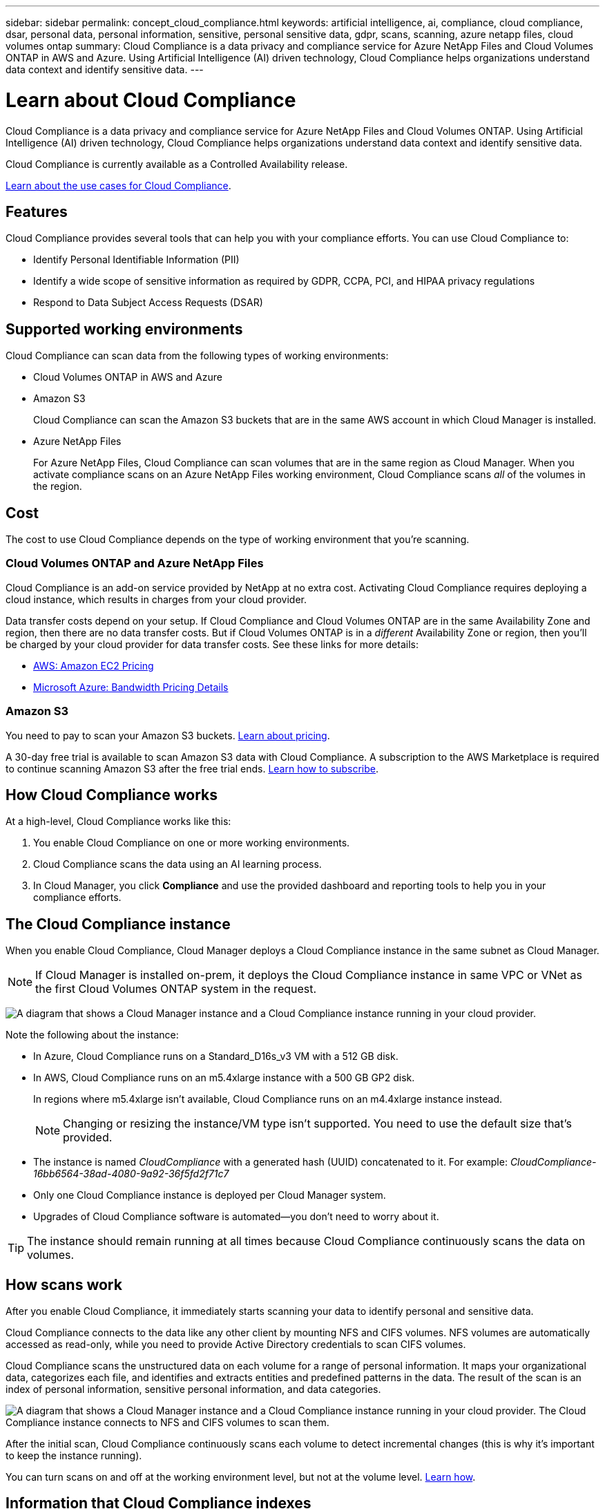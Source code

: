 ---
sidebar: sidebar
permalink: concept_cloud_compliance.html
keywords: artificial intelligence, ai, compliance, cloud compliance, dsar, personal data, personal information, sensitive, personal sensitive data, gdpr, scans, scanning, azure netapp files, cloud volumes ontap
summary: Cloud Compliance is a data privacy and compliance service for Azure NetApp Files and Cloud Volumes ONTAP in AWS and Azure. Using Artificial Intelligence (AI) driven technology, Cloud Compliance helps organizations understand data context and identify sensitive data.
---

= Learn about Cloud Compliance
:hardbreaks:
:nofooter:
:icons: font
:linkattrs:
:imagesdir: ./media/

[.lead]
Cloud Compliance is a data privacy and compliance service for Azure NetApp Files and Cloud Volumes ONTAP. Using Artificial Intelligence (AI) driven technology, Cloud Compliance helps organizations understand data context and identify sensitive data.

Cloud Compliance is currently available as a Controlled Availability release.

https://cloud.netapp.com/cloud-compliance[Learn about the use cases for Cloud Compliance^].

== Features

Cloud Compliance provides several tools that can help you with your compliance efforts. You can use Cloud Compliance to:

* Identify Personal Identifiable Information (PII)
* Identify a wide scope of sensitive information as required by GDPR, CCPA, PCI, and HIPAA privacy regulations
* Respond to Data Subject Access Requests (DSAR)

== Supported working environments

Cloud Compliance can scan data from the following types of working environments:

* Cloud Volumes ONTAP in AWS and Azure
* Amazon S3
+
Cloud Compliance can scan the Amazon S3 buckets that are in the same AWS account in which Cloud Manager is installed.
* Azure NetApp Files
+
For Azure NetApp Files, Cloud Compliance can scan volumes that are in the same region as Cloud Manager. When you activate compliance scans on an Azure NetApp Files working environment, Cloud Compliance scans _all_ of the volumes in the region.

== Cost

The cost to use Cloud Compliance depends on the type of working environment that you're scanning.

=== Cloud Volumes ONTAP and Azure NetApp Files

Cloud Compliance is an add-on service provided by NetApp at no extra cost. Activating Cloud Compliance requires deploying a cloud instance, which results in charges from your cloud provider.

Data transfer costs depend on your setup. If Cloud Compliance and Cloud Volumes ONTAP are in the same Availability Zone and region, then there are no data transfer costs. But if Cloud Volumes ONTAP is in a _different_ Availability Zone or region, then you'll be charged by your cloud provider for data transfer costs. See these links for more details:

* https://aws.amazon.com/ec2/pricing/on-demand/[AWS: Amazon EC2 Pricing^]
* https://azure.microsoft.com/en-us/pricing/details/bandwidth/[Microsoft Azure: Bandwidth Pricing Details^]

=== Amazon S3

You need to pay to scan your Amazon S3 buckets. https://cloud.netapp.com/cloud-compliance#pricing[Learn about pricing^].

A 30-day free trial is available to scan Amazon S3 data with Cloud Compliance. A subscription to the AWS Marketplace is required to continue scanning Amazon S3 after the free trial ends. link:task_scanning_s3.html#subscribing-to-aws-marketplace[Learn how to subscribe].

== How Cloud Compliance works

At a high-level, Cloud Compliance works like this:

. You enable Cloud Compliance on one or more working environments.
. Cloud Compliance scans the data using an AI learning process.
. In Cloud Manager, you click *Compliance* and use the provided dashboard and reporting tools to help you in your compliance efforts.

== The Cloud Compliance instance

When you enable Cloud Compliance, Cloud Manager deploys a Cloud Compliance instance in the same subnet as Cloud Manager.

NOTE: If Cloud Manager is installed on-prem, it deploys the Cloud Compliance instance in same VPC or VNet as the first Cloud Volumes ONTAP system in the request.

image:diagram_cloud_compliance_instance.png[A diagram that shows a Cloud Manager instance and a Cloud Compliance instance running in your cloud provider.]

Note the following about the instance:

* In Azure, Cloud Compliance runs on a Standard_D16s_v3 VM with a 512 GB disk.

* In AWS, Cloud Compliance runs on an m5.4xlarge instance with a 500 GB GP2 disk.
+
In regions where m5.4xlarge isn't available, Cloud Compliance runs on an m4.4xlarge instance instead.
+
NOTE: Changing or resizing the instance/VM type isn't supported. You need to use the default size that's provided.

* The instance is named _CloudCompliance_ with a generated hash (UUID) concatenated to it. For example: _CloudCompliance-16bb6564-38ad-4080-9a92-36f5fd2f71c7_

* Only one Cloud Compliance instance is deployed per Cloud Manager system.

* Upgrades of Cloud Compliance software is automated--you don't need to worry about it.

TIP: The instance should remain running at all times because Cloud Compliance continuously scans the data on volumes.

== How scans work

After you enable Cloud Compliance, it immediately starts scanning your data to identify personal and sensitive data.

Cloud Compliance connects to the data like any other client by mounting NFS and CIFS volumes. NFS volumes are automatically accessed as read-only, while you need to provide Active Directory credentials to scan CIFS volumes.

Cloud Compliance scans the unstructured data on each volume for a range of personal information. It maps your organizational data, categorizes each file, and identifies and extracts entities and predefined patterns in the data. The result of the scan is an index of personal information, sensitive personal information, and data categories.

image:diagram_cloud_compliance_scan.png[A diagram that shows a Cloud Manager instance and a Cloud Compliance instance running in your cloud provider. The Cloud Compliance instance connects to NFS and CIFS volumes to scan them.]

After the initial scan, Cloud Compliance continuously scans each volume to detect incremental changes (this is why it's important to keep the instance running).

You can turn scans on and off at the working environment level, but not at the volume level. link:task_managing_compliance.html[Learn how].

== Information that Cloud Compliance indexes

Cloud Compliance collects, indexes, and assigns categories to unstructured data (files). The data that Cloud Compliance indexes includes the following:

Standard metadata:: Cloud Compliance collects standard metadata about files: the file type, its size, creation and modification dates, and so on.

Personal data:: Personally identifiable information such as email addresses, identification numbers, or credit card numbers. link:task_controlling_private_data.html#personal-data[Learn more about personal data].

Sensitive personal data:: Special types of sensitive information, such as health data, ethnic origin, or political opinions, as defined by GDPR and other privacy regulations. link:task_controlling_private_data.html#sensitive-personal-data[Learn more about sensitive personal data].

Categories:: Cloud Compliance takes the data that it scanned and divides it into different types of categories. Categories are topics based on AI analysis of the content and metadata of each file. link:task_controlling_private_data.html#categories[Learn more about categories].

Name entity recognition::
Cloud Compliance uses AI to extract natural persons’ names from documents. link:task_responding_to_dsar.html[Learn about responding to Data Subject Access Requests].

== Networking overview

Cloud Manager deploys the Cloud Compliance instance with a private IP address and a security group that enables inbound HTTP connections from Cloud Manager. This connection enables you to access the Cloud Compliance dashboard from the Cloud Manager interface.

Outbound rules are completely open. The instance connects to the internet through a proxy from Cloud Manager. Internet access is needed to upgrade the Cloud Compliance software and to send usage metrics.

If you have strict networking requirements, link:task_getting_started_compliance.html#reviewing-prerequisites[learn about the endpoints that Cloud Compliance contacts].

TIP: The indexed data never leaves the Cloud Compliance instance--the data isn't relayed outside of your virtual network and it isn't sent to Cloud Manager.

== User access to compliance information

Cloud Manager Admins can view compliance information for all working environments.

Workspace Admins can view compliance information only for systems that they have permissions to access. If a Workspace Admin can't access a working environment in Cloud Manager, then they can't see any compliance information for the working environment in the Compliance tab.

link:reference_user_roles.html[Learn more about Cloud Manager roles].
